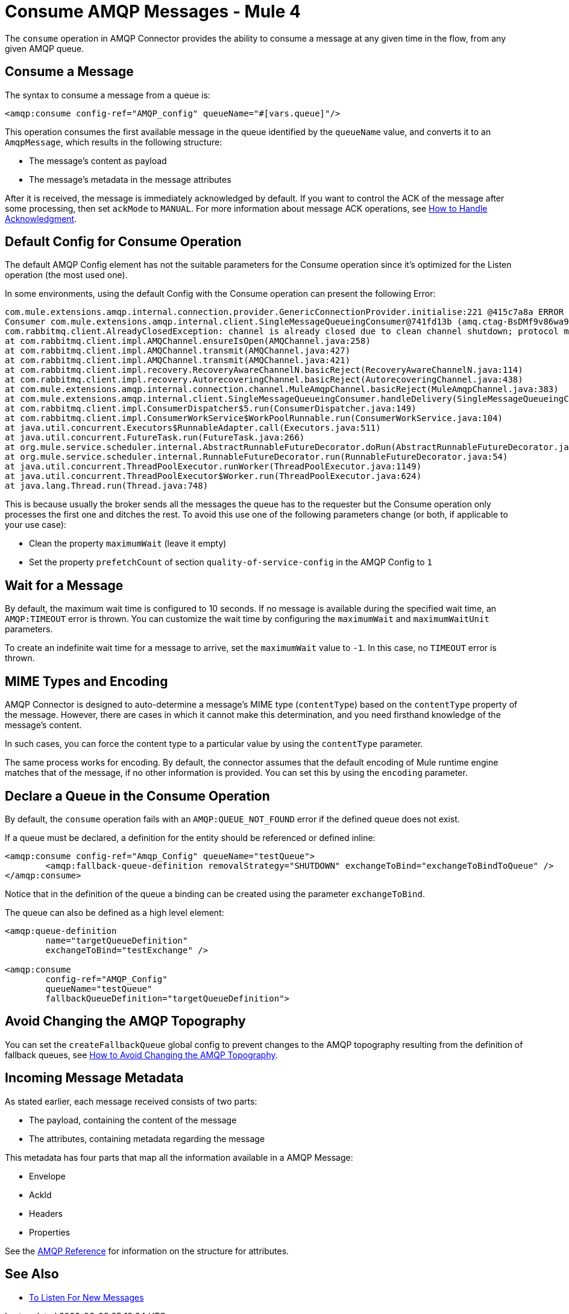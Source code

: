 = Consume AMQP Messages - Mule 4
:page-aliases: connectors::amqp/amqp-consume.adoc


The `consume` operation in AMQP Connector provides the ability to consume a message at any given time in the flow, from any given AMQP queue.

== Consume a Message

The syntax to consume a message from a queue is:

[source,xml,linenums]
----
<amqp:consume config-ref="AMQP_config" queueName="#[vars.queue]"/>
----

This operation consumes the first available message in the queue identified by the `queueName` value, and converts it to an `AmqpMessage`, which results in the following structure:

* The message's content as payload
* The message's metadata in the message attributes

After it is received, the message is immediately acknowledged by default. If you want to control the ACK of the message after some processing, then set `ackMode` to `MANUAL`.
For more information about message ACK operations, see xref:amqp-ack.adoc[How to Handle Acknowledgment].

== Default Config for Consume Operation

The default AMQP Config element has not the suitable parameters for the Consume operation since it's optimized for the Listen operation (the most used one).

In some environments, using the default Config with the Consume operation can present the following Error:

[source,xml,linenums]
----
com.mule.extensions.amqp.internal.connection.provider.GenericConnectionProvider.initialise:221 @415c7a8a ERROR
Consumer com.mule.extensions.amqp.internal.client.SingleMessageQueueingConsumer@741fd13b (amq.ctag-BsDMf9v86wa9v3e_mo1p8g) method handleDelivery for channel AMQChannel(amqp://xxxx@xxxx/xxxx,1) threw an exception for channel AMQChannel(amqp://xxxx@xxxx:5672/xxxx,1)
com.rabbitmq.client.AlreadyClosedException: channel is already closed due to clean channel shutdown; protocol method: #method<channel.close>(reply-code=200, reply-text=OK, class-id=0, method-id=0)
at com.rabbitmq.client.impl.AMQChannel.ensureIsOpen(AMQChannel.java:258)
at com.rabbitmq.client.impl.AMQChannel.transmit(AMQChannel.java:427)
at com.rabbitmq.client.impl.AMQChannel.transmit(AMQChannel.java:421)
at com.rabbitmq.client.impl.recovery.RecoveryAwareChannelN.basicReject(RecoveryAwareChannelN.java:114)
at com.rabbitmq.client.impl.recovery.AutorecoveringChannel.basicReject(AutorecoveringChannel.java:438)
at com.mule.extensions.amqp.internal.connection.channel.MuleAmqpChannel.basicReject(MuleAmqpChannel.java:383)
at com.mule.extensions.amqp.internal.client.SingleMessageQueueingConsumer.handleDelivery(SingleMessageQueueingConsumer.java:47)
at com.rabbitmq.client.impl.ConsumerDispatcher$5.run(ConsumerDispatcher.java:149)
at com.rabbitmq.client.impl.ConsumerWorkService$WorkPoolRunnable.run(ConsumerWorkService.java:104)
at java.util.concurrent.Executors$RunnableAdapter.call(Executors.java:511)
at java.util.concurrent.FutureTask.run(FutureTask.java:266)
at org.mule.service.scheduler.internal.AbstractRunnableFutureDecorator.doRun(AbstractRunnableFutureDecorator.java:111)
at org.mule.service.scheduler.internal.RunnableFutureDecorator.run(RunnableFutureDecorator.java:54)
at java.util.concurrent.ThreadPoolExecutor.runWorker(ThreadPoolExecutor.java:1149)
at java.util.concurrent.ThreadPoolExecutor$Worker.run(ThreadPoolExecutor.java:624)
at java.lang.Thread.run(Thread.java:748)
----

This is because usually the broker sends all the messages the queue has to the requester but the Consume operation only processes the first one and ditches the rest. To avoid this use one of the following parameters change (or both, if applicable to your use case):

* Clean the property `maximumWait` (leave it empty)
* Set the property `prefetchCount` of section `quality-of-service-config` in the AMQP Config to `1`

== Wait for a Message

By default, the maximum wait time is configured to 10 seconds. If no message is available during the specified wait time, an `AMQP:TIMEOUT` error is thrown. You can customize the wait time by configuring the `maximumWait` and `maximumWaitUnit` parameters.

To create an indefinite wait time for a message to arrive, set the `maximumWait` value to `-1`. In this case, no `TIMEOUT` error is thrown.

== MIME Types and Encoding

AMQP Connector is designed to auto-determine a message’s MIME type (`contentType`) based on the `contentType` property of the message. However, there are cases in which it cannot make this determination, and you need firsthand knowledge of the message’s content.

In such cases, you can force the content type to a particular value by using the `contentType` parameter.

The same process works for encoding. By default, the connector assumes that the default encoding of Mule runtime engine matches that of the message, if no other information is provided. You can set this by using the `encoding` parameter.

== Declare a Queue in the Consume Operation

By default, the `consume` operation fails with an `AMQP:QUEUE_NOT_FOUND` error if the defined queue does not exist.

If a queue must be declared, a definition for the entity should be referenced or defined inline:

[source,xml,linenums]
----
<amqp:consume config-ref="Amqp_Config" queueName="testQueue">
	<amqp:fallback-queue-definition removalStrategy="SHUTDOWN" exchangeToBind="exchangeToBindToQueue" />
</amqp:consume>
----

Notice that in the definition of the queue a binding can be created using the parameter `exchangeToBind`.

The queue can also be defined as a high level element:

[source,xml,linenums]
----
<amqp:queue-definition
	name="targetQueueDefinition"
	exchangeToBind="testExchange" />

<amqp:consume
	config-ref="AMQP_Config"
	queueName="testQueue"
	fallbackQueueDefinition="targetQueueDefinition">
----

== Avoid Changing the AMQP Topography

You can set the `createFallbackQueue` global config to prevent changes to the AMQP topography resulting from the definition of fallback queues, see xref:amqp-topography.adoc[How to Avoid Changing the AMQP Topography].

== Incoming Message Metadata

As stated earlier, each message received consists of two parts:

* The payload, containing the content of the message
* The attributes, containing metadata regarding the message

This metadata has four parts that map all the information available in a AMQP Message:

* Envelope
* AckId
* Headers
* Properties

See the xref:amqp-documentation.adoc[AMQP Reference] for information on the structure for attributes.

== See Also

* xref:amqp-listener.adoc[To Listen For New Messages]
